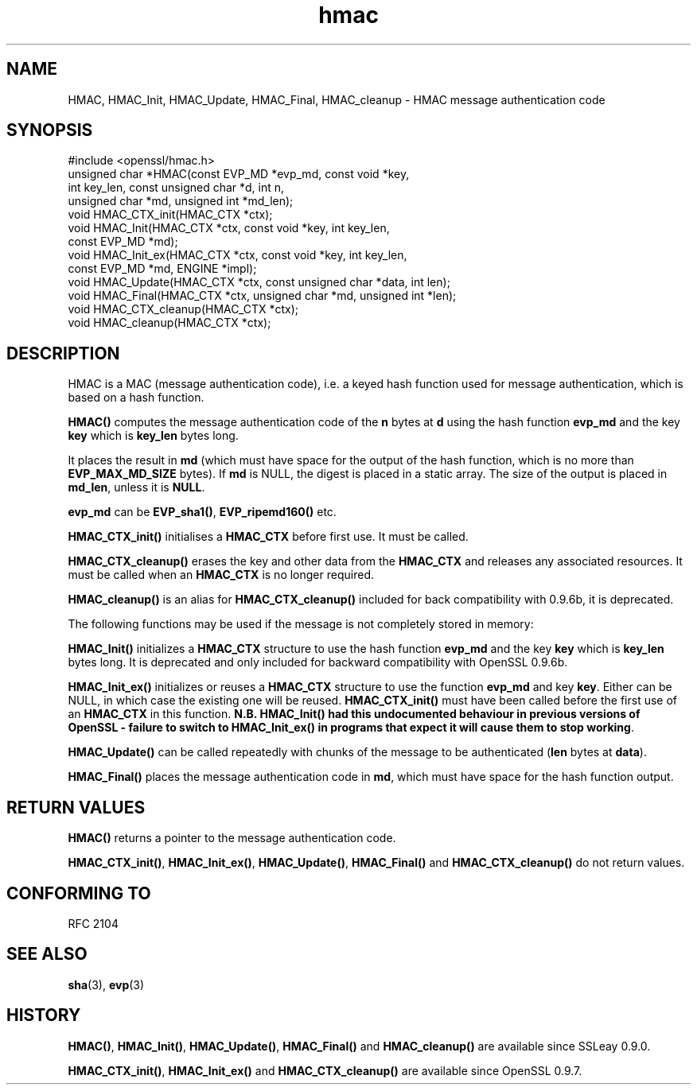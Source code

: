 .\" -*- mode: troff; coding: utf-8 -*-
.\" Automatically generated by Pod::Man 5.01 (Pod::Simple 3.43)
.\"
.\" Standard preamble:
.\" ========================================================================
.de Sp \" Vertical space (when we can't use .PP)
.if t .sp .5v
.if n .sp
..
.de Vb \" Begin verbatim text
.ft CW
.nf
.ne \\$1
..
.de Ve \" End verbatim text
.ft R
.fi
..
.\" \*(C` and \*(C' are quotes in nroff, nothing in troff, for use with C<>.
.ie n \{\
.    ds C` ""
.    ds C' ""
'br\}
.el\{\
.    ds C`
.    ds C'
'br\}
.\"
.\" Escape single quotes in literal strings from groff's Unicode transform.
.ie \n(.g .ds Aq \(aq
.el       .ds Aq '
.\"
.\" If the F register is >0, we'll generate index entries on stderr for
.\" titles (.TH), headers (.SH), subsections (.SS), items (.Ip), and index
.\" entries marked with X<> in POD.  Of course, you'll have to process the
.\" output yourself in some meaningful fashion.
.\"
.\" Avoid warning from groff about undefined register 'F'.
.de IX
..
.nr rF 0
.if \n(.g .if rF .nr rF 1
.if (\n(rF:(\n(.g==0)) \{\
.    if \nF \{\
.        de IX
.        tm Index:\\$1\t\\n%\t"\\$2"
..
.        if !\nF==2 \{\
.            nr % 0
.            nr F 2
.        \}
.    \}
.\}
.rr rF
.\" ========================================================================
.\"
.IX Title "hmac 3"
.TH hmac 3 2015-06-11 0.9.8zg OpenSSL
.\" For nroff, turn off justification.  Always turn off hyphenation; it makes
.\" way too many mistakes in technical documents.
.if n .ad l
.nh
.SH NAME
HMAC, HMAC_Init, HMAC_Update, HMAC_Final, HMAC_cleanup \- HMAC message
authentication code
.SH SYNOPSIS
.IX Header "SYNOPSIS"
.Vb 1
\& #include <openssl/hmac.h>
\&
\& unsigned char *HMAC(const EVP_MD *evp_md, const void *key,
\&               int key_len, const unsigned char *d, int n,
\&               unsigned char *md, unsigned int *md_len);
\&
\& void HMAC_CTX_init(HMAC_CTX *ctx);
\&
\& void HMAC_Init(HMAC_CTX *ctx, const void *key, int key_len,
\&               const EVP_MD *md);
\& void HMAC_Init_ex(HMAC_CTX *ctx, const void *key, int key_len,
\&                   const EVP_MD *md, ENGINE *impl);
\& void HMAC_Update(HMAC_CTX *ctx, const unsigned char *data, int len);
\& void HMAC_Final(HMAC_CTX *ctx, unsigned char *md, unsigned int *len);
\&
\& void HMAC_CTX_cleanup(HMAC_CTX *ctx);
\& void HMAC_cleanup(HMAC_CTX *ctx);
.Ve
.SH DESCRIPTION
.IX Header "DESCRIPTION"
HMAC is a MAC (message authentication code), i.e. a keyed hash
function used for message authentication, which is based on a hash
function.
.PP
\&\fBHMAC()\fR computes the message authentication code of the \fBn\fR bytes at
\&\fBd\fR using the hash function \fBevp_md\fR and the key \fBkey\fR which is
\&\fBkey_len\fR bytes long.
.PP
It places the result in \fBmd\fR (which must have space for the output of
the hash function, which is no more than \fBEVP_MAX_MD_SIZE\fR bytes).
If \fBmd\fR is NULL, the digest is placed in a static array.  The size of
the output is placed in \fBmd_len\fR, unless it is \fBNULL\fR.
.PP
\&\fBevp_md\fR can be \fBEVP_sha1()\fR, \fBEVP_ripemd160()\fR etc.
.PP
\&\fBHMAC_CTX_init()\fR initialises a \fBHMAC_CTX\fR before first use. It must be
called.
.PP
\&\fBHMAC_CTX_cleanup()\fR erases the key and other data from the \fBHMAC_CTX\fR
and releases any associated resources. It must be called when an
\&\fBHMAC_CTX\fR is no longer required.
.PP
\&\fBHMAC_cleanup()\fR is an alias for \fBHMAC_CTX_cleanup()\fR included for back
compatibility with 0.9.6b, it is deprecated.
.PP
The following functions may be used if the message is not completely
stored in memory:
.PP
\&\fBHMAC_Init()\fR initializes a \fBHMAC_CTX\fR structure to use the hash
function \fBevp_md\fR and the key \fBkey\fR which is \fBkey_len\fR bytes
long. It is deprecated and only included for backward compatibility
with OpenSSL 0.9.6b.
.PP
\&\fBHMAC_Init_ex()\fR initializes or reuses a \fBHMAC_CTX\fR structure to use
the function \fBevp_md\fR and key \fBkey\fR. Either can be NULL, in which
case the existing one will be reused. \fBHMAC_CTX_init()\fR must have been
called before the first use of an \fBHMAC_CTX\fR in this
function. \fBN.B. HMAC_Init() had this undocumented behaviour in
previous versions of OpenSSL \- failure to switch to HMAC_Init_ex() in
programs that expect it will cause them to stop working\fR.
.PP
\&\fBHMAC_Update()\fR can be called repeatedly with chunks of the message to
be authenticated (\fBlen\fR bytes at \fBdata\fR).
.PP
\&\fBHMAC_Final()\fR places the message authentication code in \fBmd\fR, which
must have space for the hash function output.
.SH "RETURN VALUES"
.IX Header "RETURN VALUES"
\&\fBHMAC()\fR returns a pointer to the message authentication code.
.PP
\&\fBHMAC_CTX_init()\fR, \fBHMAC_Init_ex()\fR, \fBHMAC_Update()\fR, \fBHMAC_Final()\fR and
\&\fBHMAC_CTX_cleanup()\fR do not return values.
.SH "CONFORMING TO"
.IX Header "CONFORMING TO"
RFC 2104
.SH "SEE ALSO"
.IX Header "SEE ALSO"
\&\fBsha\fR\|(3), \fBevp\fR\|(3)
.SH HISTORY
.IX Header "HISTORY"
\&\fBHMAC()\fR, \fBHMAC_Init()\fR, \fBHMAC_Update()\fR, \fBHMAC_Final()\fR and \fBHMAC_cleanup()\fR
are available since SSLeay 0.9.0.
.PP
\&\fBHMAC_CTX_init()\fR, \fBHMAC_Init_ex()\fR and \fBHMAC_CTX_cleanup()\fR are available
since OpenSSL 0.9.7.
